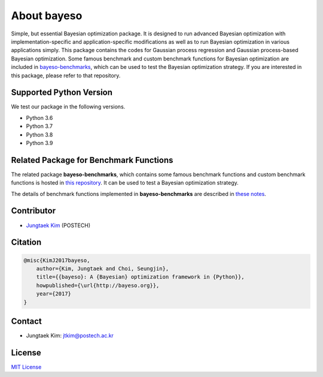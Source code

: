 About bayeso
############

Simple, but essential Bayesian optimization package.
It is designed to run advanced Bayesian optimization with implementation-specific and application-specific modifications as well as to run Bayesian optimization in various applications simply.
This package contains the codes for Gaussian process regression and Gaussian process-based Bayesian optimization.
Some famous benchmark and custom benchmark functions for Bayesian optimization are included in `bayeso-benchmarks <https://github.com/jungtaekkim/bayeso-benchmarks>`_, which can be used to test the Bayesian optimization strategy. If you are interested in this package, please refer to that repository.

Supported Python Version
========================

We test our package in the following versions.

- Python 3.6
- Python 3.7
- Python 3.8
- Python 3.9

Related Package for Benchmark Functions
=======================================

The related package **bayeso-benchmarks**, which contains some famous benchmark functions and custom benchmark functions is hosted in `this repository <https://github.com/jungtaekkim/bayeso-benchmarks>`_. It can be used to test a Bayesian optimization strategy.

The details of benchmark functions implemented in **bayeso-benchmarks** are described in `these notes <https://jungtaek.github.io/notes/benchmarks_bo.pdf>`_.

Contributor
===========

- `Jungtaek Kim <http://mlg.postech.ac.kr/~jtkim/>`_ (POSTECH)

Citation
========

.. code-block:: latex

    @misc{KimJ2017bayeso,
        author={Kim, Jungtaek and Choi, Seungjin},
        title={{bayeso}: A {Bayesian} optimization framework in {Python}},
        howpublished={\url{http://bayeso.org}},
        year={2017}
    }

Contact
=======

- Jungtaek Kim: `jtkim@postech.ac.kr <mailto:jtkim@postech.ac.kr>`_

License
=======

`MIT License <https://github.com/jungtaekkim/bayeso/blob/master/LICENSE>`_

